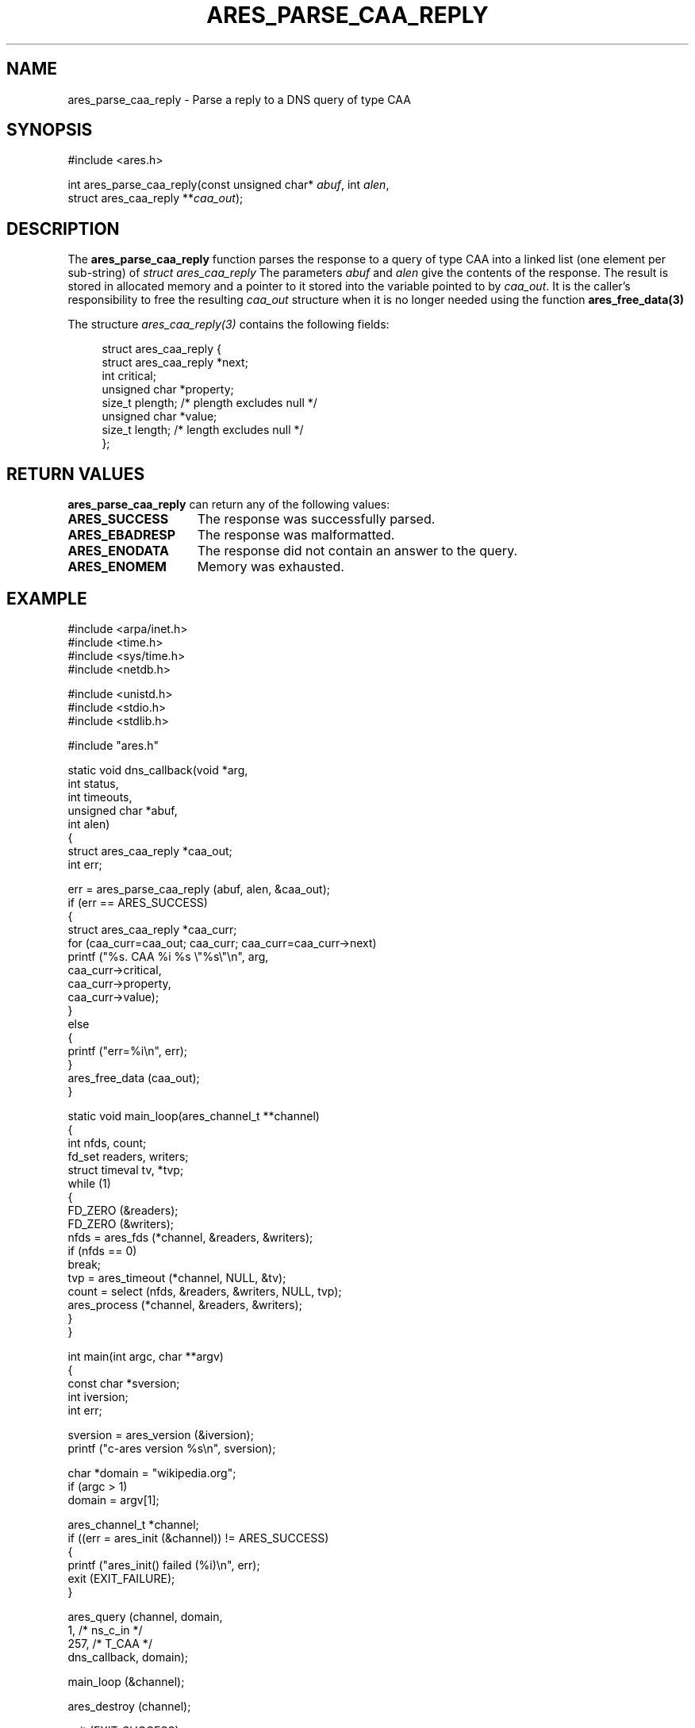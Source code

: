 .\"
.\" Copyright 2020 Danny Sonnenschein <my.card.god@web.de>
.\"
.\" Permission to use, copy, modify, and distribute this
.\" software and its documentation for any purpose and without
.\" fee is hereby granted, provided that the above copyright
.\" notice appear in all copies and that both that copyright
.\" notice and this permission notice appear in supporting
.\" documentation, and that the name of M.I.T. not be used in
.\" advertising or publicity pertaining to distribution of the
.\" software without specific, written prior permission.
.\" M.I.T. makes no representations about the suitability of
.\" this software for any purpose.  It is provided "as is"
.\" without express or implied warranty.
.\"
.\" SPDX-License-Identifier: MIT
.\"
.TH ARES_PARSE_CAA_REPLY 3 "16 September 2020"
.SH NAME
ares_parse_caa_reply \- Parse a reply to a DNS query of type CAA
.SH SYNOPSIS
.nf
#include <ares.h>

int ares_parse_caa_reply(const unsigned char* \fIabuf\fP, int \fIalen\fP,
                         struct ares_caa_reply **\fIcaa_out\fP);
.fi
.SH DESCRIPTION
The
.BR "ares_parse_caa_reply" 
function parses the response to a query of type CAA into a
linked list (one element per sub-string) of
.IR "struct ares_caa_reply"
The parameters
.I abuf
and
.I alen
give the contents of the response.  The result is stored in allocated
memory and a pointer to it stored into the variable pointed to by
.IR caa_out .
It is the caller's responsibility to free the resulting
.IR caa_out
structure when it is no longer needed using the function
.B ares_free_data(3)
.PP
The structure 
.I ares_caa_reply(3)
contains the following fields:
.sp
.in +4n
.nf
struct ares_caa_reply {
  struct ares_caa_reply *next;
  int                    critical;
  unsigned char         *property;
  size_t                 plength; /* plength excludes null */
  unsigned char         *value;
  size_t                 length;  /* length excludes null */
};
.fi
.in
.PP
.SH RETURN VALUES
.BR "ares_parse_caa_reply"
can return any of the following values:
.TP 15
.B ARES_SUCCESS
The response was successfully parsed.
.TP 15
.B ARES_EBADRESP
The response was malformatted.
.TP 15
.B ARES_ENODATA
The response did not contain an answer to the query.
.TP 15
.B ARES_ENOMEM
Memory was exhausted.
.SH EXAMPLE
.nf
#include <arpa/inet.h>
#include <time.h>
#include <sys/time.h>
#include <netdb.h>

#include <unistd.h>
#include <stdio.h>
#include <stdlib.h>

#include "ares.h"

static void dns_callback(void *arg,
                         int status,
                         int timeouts,
                         unsigned char *abuf,
                         int alen)
  {
    struct ares_caa_reply *caa_out;
    int err;

    err = ares_parse_caa_reply (abuf, alen, &caa_out);
    if (err == ARES_SUCCESS)
      {
        struct ares_caa_reply *caa_curr;
        for (caa_curr=caa_out; caa_curr; caa_curr=caa_curr->next)
          printf ("%s. CAA %i %s \\"%s\\"\\n", arg,
                                            caa_curr->critical,
                                            caa_curr->property,
                                            caa_curr->value);
      }
    else
      {
        printf ("err=%i\\n", err);
      }
    ares_free_data (caa_out);
  }

static void main_loop(ares_channel_t **channel)
  {
    int nfds, count;
    fd_set readers, writers;
    struct timeval tv, *tvp;
    while (1)
      {
        FD_ZERO (&readers);
        FD_ZERO (&writers);
        nfds = ares_fds (*channel, &readers, &writers);
        if (nfds == 0)
          break;
        tvp = ares_timeout (*channel, NULL, &tv);
        count = select (nfds, &readers, &writers, NULL, tvp);
        ares_process (*channel, &readers, &writers);
      }
  }

int main(int argc, char **argv)
  {
    const char *sversion;
    int iversion;
    int err;

    sversion = ares_version (&iversion);
    printf ("c-ares version %s\\n", sversion);

    char *domain = "wikipedia.org";
    if (argc > 1)
      domain = argv[1];

    ares_channel_t *channel;
    if ((err = ares_init (&channel)) != ARES_SUCCESS)
      {
        printf ("ares_init() failed (%i)\\n", err);
        exit (EXIT_FAILURE);
      }

    ares_query (channel, domain,
                1,   /* ns_c_in */
                257, /* T_CAA */
                dns_callback, domain);

    main_loop (&channel);

    ares_destroy (channel);

    exit (EXIT_SUCCESS);
  }
.fi
.SH AVAILABILITY
This function was first introduced in c-ares version 1.17.0.
.SH SEE ALSO
.BR ares_query (3)
.BR ares_free_data (3)
.SH AUTHOR
Written by Danny Sonnenschein <my.card.god@web.de>, on behalf of platynum, https://platynum.ch
